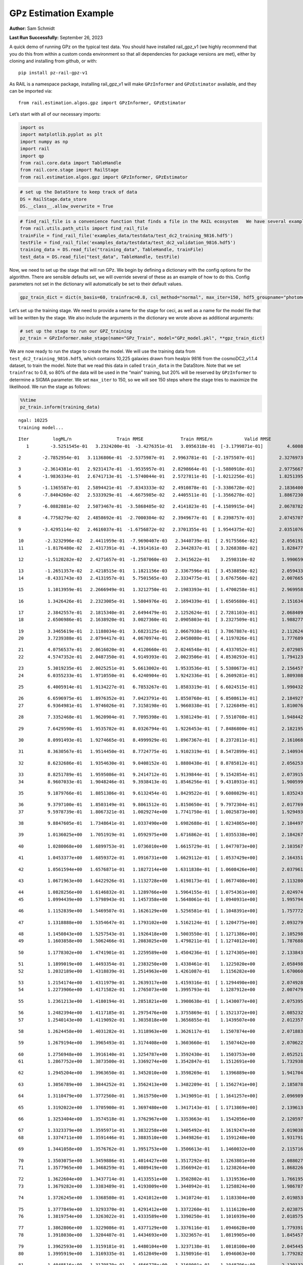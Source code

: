 GPz Estimation Example
======================

**Author:** Sam Schmidt

**Last Run Successfully:** September 26, 2023

A quick demo of running GPz on the typical test data. You should have
installed rail_gpz_v1 (we highly recommend that you do this from within
a custom conda environment so that all dependencies for package versions
are met), either by cloning and installing from github, or with:

::

   pip install pz-rail-gpz-v1

As RAIL is a namespace package, installing rail_gpz_v1 will make
``GPzInformer`` and ``GPzEstimator`` available, and they can be imported
via:

::

   from rail.estimation.algos.gpz import GPzInformer, GPzEstimator

Let’s start with all of our necessary imports:

.. code:: ipython3

    import os
    import matplotlib.pyplot as plt
    import numpy as np
    import rail
    import qp
    from rail.core.data import TableHandle
    from rail.core.stage import RailStage
    from rail.estimation.algos.gpz import GPzInformer, GPzEstimator

.. code:: ipython3

    # set up the DataStore to keep track of data
    DS = RailStage.data_store
    DS.__class__.allow_overwrite = True

.. code:: ipython3

    # find_rail_file is a convenience function that finds a file in the RAIL ecosystem   We have several example data files that are copied with RAIL that we can use for our example run, let's grab those files, one for training/validation, and the other for testing:
    from rail.utils.path_utils import find_rail_file
    trainFile = find_rail_file('examples_data/testdata/test_dc2_training_9816.hdf5')
    testFile = find_rail_file('examples_data/testdata/test_dc2_validation_9816.hdf5')
    training_data = DS.read_file("training_data", TableHandle, trainFile)
    test_data = DS.read_file("test_data", TableHandle, testFile)

Now, we need to set up the stage that will run GPz. We begin by defining
a dictionary with the config options for the algorithm. There are
sensible defaults set, we will override several of these as an example
of how to do this. Config parameters not set in the dictionary will
automatically be set to their default values.

.. code:: ipython3

    gpz_train_dict = dict(n_basis=60, trainfrac=0.8, csl_method="normal", max_iter=150, hdf5_groupname="photometry") 

Let’s set up the training stage. We need to provide a name for the stage
for ceci, as well as a name for the model file that will be written by
the stage. We also include the arguments in the dictionary we wrote
above as additional arguments:

.. code:: ipython3

    # set up the stage to run our GPZ_training
    pz_train = GPzInformer.make_stage(name="GPz_Train", model="GPz_model.pkl", **gpz_train_dict)

We are now ready to run the stage to create the model. We will use the
training data from ``test_dc2_training_9816.hdf5``, which contains
10,225 galaxies drawn from healpix 9816 from the cosmoDC2_v1.1.4
dataset, to train the model. Note that we read this data in called
``train_data`` in the DataStore. Note that we set ``trainfrac`` to 0.8,
so 80% of the data will be used in the “main” training, but 20% will be
reserved by ``GPzInformer`` to determine a SIGMA parameter. We set
``max_iter`` to 150, so we will see 150 steps where the stage tries to
maximize the likelihood. We run the stage as follows:

.. code:: ipython3

    %%time
    pz_train.inform(training_data)


.. parsed-literal::

    ngal: 10225
    training model...


.. parsed-literal::

    Iter	 logML/n 		 Train RMSE		 Train RMSE/n		 Valid RMSE		 Valid MLL		 Time    
       1	-3.5251545e-01	 3.2324200e-01	-3.4276351e-01	 3.0956318e-01	[-3.1799871e-01]	 4.6008801e-01


.. parsed-literal::

       2	-2.7852954e-01	 3.1136806e-01	-2.5375987e-01	 2.9963781e-01	[-2.1975507e-01]	 2.3276973e-01


.. parsed-literal::

       3	-2.3614381e-01	 2.9231417e-01	-1.9535957e-01	 2.8298664e-01	[-1.5880918e-01]	 2.9775667e-01
       4	-1.9836334e-01	 2.6741713e-01	-1.5740044e-01	 2.5727811e-01	[-1.0212256e-01]	 1.8251395e-01


.. parsed-literal::

       5	-1.1365587e-01	 2.5894421e-01	-7.8343333e-02	 2.4910878e-01	[-3.3386728e-02]	 2.1836400e-01
       6	-7.8404260e-02	 2.5333929e-01	-4.6675985e-02	 2.4405511e-01	[-1.3566278e-02]	 1.8867230e-01


.. parsed-literal::

       7	-6.0882881e-02	 2.5073467e-01	-3.5868405e-02	 2.4141823e-01	[-4.1589915e-04]	 2.0678782e-01


.. parsed-literal::

       8	-4.7758279e-02	 2.4858692e-01	-2.7000304e-02	 2.3949677e-01	[ 8.2398757e-03]	 2.0745707e-01


.. parsed-literal::

       9	-3.4295114e-02	 2.4616037e-01	-1.6756872e-02	 2.3701355e-01	[ 1.9544375e-02]	 2.0351076e-01


.. parsed-literal::

      10	-2.3232996e-02	 2.4411959e-01	-7.9690407e-03	 2.3440739e-01	[ 2.9175566e-02]	 2.0561910e-01
      11	-1.8176480e-02	 2.4317391e-01	-4.1914161e-03	 2.3442837e-01	[ 3.3268388e-02]	 1.8284774e-01


.. parsed-literal::

      12	-1.5128282e-02	 2.4271657e-01	-1.2587060e-03	 2.3415622e-01	  3.2598310e-02 	 1.9906592e-01


.. parsed-literal::

      13	-1.2651357e-02	 2.4218515e-01	 1.1821156e-03	 2.3367596e-01	[ 3.4538850e-02]	 2.0594335e-01
      14	-8.4331743e-03	 2.4131957e-01	 5.7501565e-03	 2.3334775e-01	[ 3.6767560e-02]	 2.0076656e-01


.. parsed-literal::

      15	 1.1013959e-01	 2.2666949e-01	 1.3212750e-01	 2.1983393e-01	[ 1.4700258e-01]	 2.9699588e-01


.. parsed-literal::

      16	 1.3426426e-01	 2.2323005e-01	 1.5804976e-01	 2.1694339e-01	[ 1.6505680e-01]	 2.1516347e-01


.. parsed-literal::

      17	 2.3842557e-01	 2.1815340e-01	 2.6494479e-01	 2.1252624e-01	[ 2.7281103e-01]	 2.0684099e-01
      18	 2.6506986e-01	 2.1638920e-01	 3.0027360e-01	 2.0905803e-01	[ 3.2327509e-01]	 1.9882774e-01


.. parsed-literal::

      19	 3.3465619e-01	 2.1188034e-01	 3.6823125e-01	 2.0667938e-01	[ 3.7867887e-01]	 2.1126246e-01
      20	 3.7239388e-01	 2.0794417e-01	 4.0670974e-01	 2.0458080e-01	[ 4.1197026e-01]	 1.7776895e-01


.. parsed-literal::

      21	 4.0756537e-01	 2.0616020e-01	 4.4120660e-01	 2.0246548e-01	[ 4.4337052e-01]	 2.0729852e-01
      22	 4.5747352e-01	 2.0487350e-01	 4.9149393e-01	 2.0023506e-01	[ 4.8530293e-01]	 1.7941236e-01


.. parsed-literal::

      23	 5.3019235e-01	 2.0025251e-01	 5.6613002e-01	 1.9533536e-01	[ 5.5380673e-01]	 2.1564579e-01
      24	 6.0355233e-01	 1.9710550e-01	 6.4240904e-01	 1.9242336e-01	[ 6.2609281e-01]	 1.8093085e-01


.. parsed-literal::

      25	 6.4005914e-01	 1.9134227e-01	 6.7853267e-01	 1.8583319e-01	[ 6.6024515e-01]	 1.9904327e-01


.. parsed-literal::

      26	 6.6596975e-01	 1.8976352e-01	 7.0423791e-01	 1.8550768e-01	[ 6.8508613e-01]	 2.1849275e-01
      27	 6.9364981e-01	 1.9746026e-01	 7.3158198e-01	 1.9660338e-01	[ 7.1226849e-01]	 1.8100762e-01


.. parsed-literal::

      28	 7.3352468e-01	 1.9620904e-01	 7.7095398e-01	 1.9381249e-01	[ 7.5510708e-01]	 1.9484425e-01


.. parsed-literal::

      29	 7.6429590e-01	 1.9535702e-01	 8.0326794e-01	 1.9226453e-01	[ 7.8486800e-01]	 2.1821952e-01


.. parsed-literal::

      30	 8.0991493e-01	 1.9274665e-01	 8.4999929e-01	 1.8967367e-01	[ 8.2372811e-01]	 2.1610689e-01


.. parsed-literal::

      31	 8.3630567e-01	 1.9514450e-01	 8.7724775e-01	 1.9102319e-01	[ 8.5472899e-01]	 2.1409345e-01


.. parsed-literal::

      32	 8.6232686e-01	 1.9354630e-01	 9.0408152e-01	 1.8880438e-01	[ 8.8785812e-01]	 2.0562530e-01


.. parsed-literal::

      33	 8.8251789e-01	 1.9595086e-01	 9.2414712e-01	 1.9139844e-01	[ 9.1542854e-01]	 2.0739150e-01
      34	 8.9607033e-01	 1.9048246e-01	 9.3938413e-01	 1.8546256e-01	[ 9.4318931e-01]	 1.9005990e-01


.. parsed-literal::

      35	 9.1879766e-01	 1.8851386e-01	 9.6132454e-01	 1.8429522e-01	[ 9.6080829e-01]	 1.8352437e-01


.. parsed-literal::

      36	 9.3797100e-01	 1.8503149e-01	 9.8061512e-01	 1.8150650e-01	[ 9.7972304e-01]	 2.0177698e-01
      37	 9.5978739e-01	 1.8067321e-01	 1.0029274e+00	 1.7741750e-01	[ 1.0025873e+00]	 1.9294930e-01


.. parsed-literal::

      38	 9.8847605e-01	 1.7348641e-01	 1.0337490e+00	 1.6982688e-01	[ 1.0234865e+00]	 2.1044970e-01


.. parsed-literal::

      39	 1.0136025e+00	 1.7051919e-01	 1.0592975e+00	 1.6716862e-01	[ 1.0355338e+00]	 2.1842670e-01


.. parsed-literal::

      40	 1.0280068e+00	 1.6899753e-01	 1.0736010e+00	 1.6615729e-01	[ 1.0477073e+00]	 2.1035671e-01


.. parsed-literal::

      41	 1.0453377e+00	 1.6859372e-01	 1.0916731e+00	 1.6629112e-01	[ 1.0537429e+00]	 2.1643519e-01


.. parsed-literal::

      42	 1.0561594e+00	 1.6576871e-01	 1.1027214e+00	 1.6311838e-01	[ 1.0608426e+00]	 2.0379615e-01


.. parsed-literal::

      43	 1.0671963e+00	 1.6422926e-01	 1.1132728e+00	 1.6198173e-01	[ 1.0677408e+00]	 2.1132803e-01


.. parsed-literal::

      44	 1.0828256e+00	 1.6146832e-01	 1.1289766e+00	 1.5964155e-01	[ 1.0754361e+00]	 2.0249748e-01
      45	 1.0994439e+00	 1.5798943e-01	 1.1457358e+00	 1.5648061e-01	[ 1.0940931e+00]	 1.9957948e-01


.. parsed-literal::

      46	 1.1152839e+00	 1.5469507e-01	 1.1626129e+00	 1.5256581e-01	[ 1.1048391e+00]	 1.7577720e-01


.. parsed-literal::

      47	 1.1318888e+00	 1.5354647e-01	 1.1793102e+00	 1.5162124e-01	[ 1.1204775e+00]	 2.0932794e-01


.. parsed-literal::

      48	 1.1450843e+00	 1.5257543e-01	 1.1926418e+00	 1.5003550e-01	[ 1.1271386e+00]	 2.1052980e-01
      49	 1.1603858e+00	 1.5062466e-01	 1.2083025e+00	 1.4798211e-01	[ 1.1274012e+00]	 1.7876887e-01


.. parsed-literal::

      50	 1.1778302e+00	 1.4741901e-01	 1.2259589e+00	 1.4504236e-01	[ 1.1274305e+00]	 2.1338439e-01


.. parsed-literal::

      51	 1.1899019e+00	 1.4493354e-01	 1.2383250e+00	 1.4338461e-01	  1.1225020e+00 	 2.0584989e-01
      52	 1.2032189e+00	 1.4318839e-01	 1.2514963e+00	 1.4261087e-01	  1.1156282e+00 	 1.6700602e-01


.. parsed-literal::

      53	 1.2154174e+00	 1.4311979e-01	 1.2639317e+00	 1.4159316e-01	[ 1.1294490e+00]	 2.0749283e-01
      54	 1.2273906e+00	 1.4171582e-01	 1.2765073e+00	 1.3995793e-01	  1.1287912e+00 	 2.0074797e-01


.. parsed-literal::

      55	 1.2361213e+00	 1.4180194e-01	 1.2851821e+00	 1.3908638e-01	[ 1.1430077e+00]	 2.0753956e-01


.. parsed-literal::

      56	 1.2482394e+00	 1.4117185e-01	 1.2975476e+00	 1.3755869e-01	[ 1.1521372e+00]	 2.0852327e-01
      57	 1.2540143e+00	 1.4119092e-01	 1.3035818e+00	 1.3656855e-01	  1.1439507e+00 	 2.0123577e-01


.. parsed-literal::

      58	 1.2624458e+00	 1.4031282e-01	 1.3118963e+00	 1.3626117e-01	  1.1507874e+00 	 2.0718837e-01


.. parsed-literal::

      59	 1.2679194e+00	 1.3965493e-01	 1.3174408e+00	 1.3603660e-01	  1.1507442e+00 	 2.0706224e-01


.. parsed-literal::

      60	 1.2756948e+00	 1.3916140e-01	 1.3254787e+00	 1.3592430e-01	  1.1503753e+00 	 2.0525217e-01
      61	 1.2867752e+00	 1.3873500e-01	 1.3369274e+00	 1.3542847e-01	  1.1512691e+00 	 1.7329383e-01


.. parsed-literal::

      62	 1.2945204e+00	 1.3963650e-01	 1.3452010e+00	 1.3598269e-01	  1.1396889e+00 	 1.9417048e-01


.. parsed-literal::

      63	 1.3056789e+00	 1.3844252e-01	 1.3562413e+00	 1.3482209e-01	[ 1.1562741e+00]	 2.1858788e-01


.. parsed-literal::

      64	 1.3110479e+00	 1.3772560e-01	 1.3615750e+00	 1.3419091e-01	[ 1.1641257e+00]	 2.0969892e-01


.. parsed-literal::

      65	 1.3192022e+00	 1.3705900e-01	 1.3697480e+00	 1.3417143e-01	[ 1.1713869e+00]	 2.1396136e-01


.. parsed-literal::

      66	 1.3253404e+00	 1.3574518e-01	 1.3762967e+00	 1.3353663e-01	  1.1542056e+00 	 2.1205974e-01


.. parsed-literal::

      67	 1.3323379e+00	 1.3595971e-01	 1.3832258e+00	 1.3405492e-01	  1.1619247e+00 	 2.0190382e-01
      68	 1.3374711e+00	 1.3591446e-01	 1.3883510e+00	 1.3449826e-01	  1.1591240e+00 	 1.9317913e-01


.. parsed-literal::

      69	 1.3441058e+00	 1.3576762e-01	 1.3951753e+00	 1.3506613e-01	  1.1460032e+00 	 2.1157169e-01


.. parsed-literal::

      70	 1.3503075e+00	 1.3459886e-01	 1.4014427e+00	 1.3517292e-01	  1.1263801e+00 	 2.0880270e-01
      71	 1.3577965e+00	 1.3468259e-01	 1.4089419e+00	 1.3566942e-01	  1.1238264e+00 	 1.8682265e-01


.. parsed-literal::

      72	 1.3622604e+00	 1.3437714e-01	 1.4133551e+00	 1.3502802e-01	  1.1319536e+00 	 1.7661953e-01
      73	 1.3679282e+00	 1.3383489e-01	 1.4193009e+00	 1.3440942e-01	  1.1258824e+00 	 1.9867873e-01


.. parsed-literal::

      74	 1.3726245e+00	 1.3368580e-01	 1.4241012e+00	 1.3410724e-01	  1.1183304e+00 	 2.0198536e-01


.. parsed-literal::

      75	 1.3777849e+00	 1.3293370e-01	 1.4291412e+00	 1.3372260e-01	  1.1116120e+00 	 2.0238757e-01
      76	 1.3819754e+00	 1.3263022e-01	 1.4333589e+00	 1.3390250e-01	  1.1016939e+00 	 2.0185757e-01


.. parsed-literal::

      77	 1.3862806e+00	 1.3229086e-01	 1.4377129e+00	 1.3376116e-01	  1.0946628e+00 	 1.7793918e-01
      78	 1.3918030e+00	 1.3204407e-01	 1.4434693e+00	 1.3323657e-01	  1.0819905e+00 	 1.8454576e-01


.. parsed-literal::

      79	 1.3962593e+00	 1.3159181e-01	 1.4480104e+00	 1.3237138e-01	  1.0818100e+00 	 2.0454454e-01
      80	 1.3995919e+00	 1.3169335e-01	 1.4512849e+00	 1.3198916e-01	  1.0946063e+00 	 1.7792821e-01


.. parsed-literal::

      81	 1.4048516e+00	 1.3179570e-01	 1.4566778e+00	 1.3160001e-01	  1.1048706e+00 	 2.1291327e-01


.. parsed-literal::

      82	 1.4091704e+00	 1.3154560e-01	 1.4612407e+00	 1.3072874e-01	  1.1207036e+00 	 2.0606351e-01


.. parsed-literal::

      83	 1.4131539e+00	 1.3122856e-01	 1.4651452e+00	 1.3085076e-01	  1.1247193e+00 	 2.0652723e-01
      84	 1.4163625e+00	 1.3083080e-01	 1.4683420e+00	 1.3076027e-01	  1.1313038e+00 	 1.8422198e-01


.. parsed-literal::

      85	 1.4198429e+00	 1.3053346e-01	 1.4718497e+00	 1.3046336e-01	  1.1439849e+00 	 2.0928693e-01


.. parsed-literal::

      86	 1.4259389e+00	 1.3008428e-01	 1.4780445e+00	 1.2923114e-01	[ 1.1784039e+00]	 2.0151424e-01


.. parsed-literal::

      87	 1.4301332e+00	 1.2978410e-01	 1.4824939e+00	 1.2852024e-01	[ 1.2000306e+00]	 2.1029925e-01
      88	 1.4332297e+00	 1.2983248e-01	 1.4854541e+00	 1.2860195e-01	[ 1.2032707e+00]	 1.8073082e-01


.. parsed-literal::

      89	 1.4365488e+00	 1.2969216e-01	 1.4888237e+00	 1.2836436e-01	[ 1.2087384e+00]	 2.1032023e-01
      90	 1.4398104e+00	 1.2956610e-01	 1.4921402e+00	 1.2839889e-01	[ 1.2192078e+00]	 2.0058036e-01


.. parsed-literal::

      91	 1.4434652e+00	 1.2926086e-01	 1.4958423e+00	 1.2836086e-01	[ 1.2318111e+00]	 2.1281505e-01
      92	 1.4465098e+00	 1.2928010e-01	 1.4987958e+00	 1.2838475e-01	[ 1.2466173e+00]	 1.9855785e-01


.. parsed-literal::

      93	 1.4494177e+00	 1.2885475e-01	 1.5016782e+00	 1.2798707e-01	[ 1.2589734e+00]	 1.8440437e-01


.. parsed-literal::

      94	 1.4523241e+00	 1.2879692e-01	 1.5046068e+00	 1.2774355e-01	[ 1.2658944e+00]	 2.1148968e-01


.. parsed-literal::

      95	 1.4570057e+00	 1.2846645e-01	 1.5095292e+00	 1.2696753e-01	[ 1.2802067e+00]	 2.0944738e-01


.. parsed-literal::

      96	 1.4581219e+00	 1.2815613e-01	 1.5108955e+00	 1.2661548e-01	[ 1.2892726e+00]	 2.0798063e-01
      97	 1.4612617e+00	 1.2808022e-01	 1.5138615e+00	 1.2669229e-01	  1.2888876e+00 	 1.9985414e-01


.. parsed-literal::

      98	 1.4629225e+00	 1.2795087e-01	 1.5154868e+00	 1.2672227e-01	[ 1.2898173e+00]	 1.9768715e-01
      99	 1.4656244e+00	 1.2772235e-01	 1.5182004e+00	 1.2673948e-01	[ 1.2905974e+00]	 1.9018817e-01


.. parsed-literal::

     100	 1.4688527e+00	 1.2748924e-01	 1.5215140e+00	 1.2677056e-01	  1.2867953e+00 	 2.0919847e-01


.. parsed-literal::

     101	 1.4714270e+00	 1.2740954e-01	 1.5242681e+00	 1.2683238e-01	  1.2810472e+00 	 2.0378089e-01


.. parsed-literal::

     102	 1.4740830e+00	 1.2729967e-01	 1.5268765e+00	 1.2671790e-01	  1.2807230e+00 	 2.1635509e-01


.. parsed-literal::

     103	 1.4757294e+00	 1.2726265e-01	 1.5285594e+00	 1.2655633e-01	  1.2808945e+00 	 2.1553659e-01
     104	 1.4788953e+00	 1.2714828e-01	 1.5317767e+00	 1.2635987e-01	  1.2807720e+00 	 1.8935513e-01


.. parsed-literal::

     105	 1.4809589e+00	 1.2716691e-01	 1.5340065e+00	 1.2628918e-01	  1.2735177e+00 	 1.8635201e-01
     106	 1.4843928e+00	 1.2692093e-01	 1.5373529e+00	 1.2623269e-01	  1.2748260e+00 	 1.8123960e-01


.. parsed-literal::

     107	 1.4855388e+00	 1.2691601e-01	 1.5384573e+00	 1.2625057e-01	  1.2736127e+00 	 2.1475363e-01


.. parsed-literal::

     108	 1.4874995e+00	 1.2686016e-01	 1.5404283e+00	 1.2629797e-01	  1.2670127e+00 	 2.0371604e-01


.. parsed-literal::

     109	 1.4899930e+00	 1.2700494e-01	 1.5430070e+00	 1.2632589e-01	  1.2478504e+00 	 2.0458484e-01


.. parsed-literal::

     110	 1.4925779e+00	 1.2696006e-01	 1.5456377e+00	 1.2641066e-01	  1.2378737e+00 	 2.1203423e-01


.. parsed-literal::

     111	 1.4950710e+00	 1.2699842e-01	 1.5482210e+00	 1.2651944e-01	  1.2265106e+00 	 2.0368433e-01


.. parsed-literal::

     112	 1.4971421e+00	 1.2703368e-01	 1.5503413e+00	 1.2658673e-01	  1.2179273e+00 	 2.0391273e-01
     113	 1.4991796e+00	 1.2700097e-01	 1.5525360e+00	 1.2666615e-01	  1.2039750e+00 	 1.9719648e-01


.. parsed-literal::

     114	 1.5018782e+00	 1.2696817e-01	 1.5551791e+00	 1.2657842e-01	  1.2057667e+00 	 2.1124578e-01
     115	 1.5031164e+00	 1.2684956e-01	 1.5563768e+00	 1.2650378e-01	  1.2104439e+00 	 1.7681861e-01


.. parsed-literal::

     116	 1.5049690e+00	 1.2673048e-01	 1.5582478e+00	 1.2644232e-01	  1.2086962e+00 	 2.0930934e-01
     117	 1.5068401e+00	 1.2662895e-01	 1.5602310e+00	 1.2661945e-01	  1.2056925e+00 	 1.7502689e-01


.. parsed-literal::

     118	 1.5088154e+00	 1.2663155e-01	 1.5622418e+00	 1.2656712e-01	  1.1939141e+00 	 2.0591569e-01
     119	 1.5100092e+00	 1.2670326e-01	 1.5634464e+00	 1.2663135e-01	  1.1884643e+00 	 1.7994261e-01


.. parsed-literal::

     120	 1.5119087e+00	 1.2676017e-01	 1.5653766e+00	 1.2675694e-01	  1.1808606e+00 	 2.0858765e-01


.. parsed-literal::

     121	 1.5123286e+00	 1.2675538e-01	 1.5660000e+00	 1.2700932e-01	  1.1784239e+00 	 2.1823883e-01


.. parsed-literal::

     122	 1.5150326e+00	 1.2663034e-01	 1.5685328e+00	 1.2696581e-01	  1.1774144e+00 	 2.0567060e-01


.. parsed-literal::

     123	 1.5160538e+00	 1.2653166e-01	 1.5695075e+00	 1.2690030e-01	  1.1784451e+00 	 2.0226264e-01


.. parsed-literal::

     124	 1.5174034e+00	 1.2638814e-01	 1.5708534e+00	 1.2691924e-01	  1.1775598e+00 	 2.0857716e-01
     125	 1.5183242e+00	 1.2633184e-01	 1.5718569e+00	 1.2673300e-01	  1.1661552e+00 	 1.7977166e-01


.. parsed-literal::

     126	 1.5200573e+00	 1.2627033e-01	 1.5735639e+00	 1.2686960e-01	  1.1670355e+00 	 2.0645809e-01


.. parsed-literal::

     127	 1.5213470e+00	 1.2628736e-01	 1.5748825e+00	 1.2699720e-01	  1.1618227e+00 	 2.0975471e-01


.. parsed-literal::

     128	 1.5224154e+00	 1.2632266e-01	 1.5759830e+00	 1.2702395e-01	  1.1559133e+00 	 2.1066093e-01


.. parsed-literal::

     129	 1.5245185e+00	 1.2636713e-01	 1.5781371e+00	 1.2690799e-01	  1.1490586e+00 	 2.0826101e-01


.. parsed-literal::

     130	 1.5255922e+00	 1.2636529e-01	 1.5792581e+00	 1.2681682e-01	  1.1414412e+00 	 3.2248187e-01
     131	 1.5270747e+00	 1.2636614e-01	 1.5807388e+00	 1.2660663e-01	  1.1409648e+00 	 1.6922045e-01


.. parsed-literal::

     132	 1.5282819e+00	 1.2632407e-01	 1.5819494e+00	 1.2634102e-01	  1.1388927e+00 	 2.1018648e-01


.. parsed-literal::

     133	 1.5296696e+00	 1.2624954e-01	 1.5833483e+00	 1.2609114e-01	  1.1379234e+00 	 2.0961642e-01


.. parsed-literal::

     134	 1.5310750e+00	 1.2617694e-01	 1.5847641e+00	 1.2589101e-01	  1.1335891e+00 	 2.1725392e-01


.. parsed-literal::

     135	 1.5326603e+00	 1.2607561e-01	 1.5863878e+00	 1.2575208e-01	  1.1258158e+00 	 2.1255279e-01
     136	 1.5339250e+00	 1.2605566e-01	 1.5877060e+00	 1.2568672e-01	  1.1180909e+00 	 1.7903399e-01


.. parsed-literal::

     137	 1.5352149e+00	 1.2599625e-01	 1.5890070e+00	 1.2562497e-01	  1.1134537e+00 	 1.8614388e-01
     138	 1.5367636e+00	 1.2591645e-01	 1.5905926e+00	 1.2538657e-01	  1.1065619e+00 	 1.7932415e-01


.. parsed-literal::

     139	 1.5382916e+00	 1.2578995e-01	 1.5921644e+00	 1.2517346e-01	  1.1003901e+00 	 2.0429111e-01


.. parsed-literal::

     140	 1.5399930e+00	 1.2552644e-01	 1.5939058e+00	 1.2462572e-01	  1.0874864e+00 	 2.1093535e-01


.. parsed-literal::

     141	 1.5413062e+00	 1.2544827e-01	 1.5951698e+00	 1.2462636e-01	  1.0901834e+00 	 2.0688725e-01


.. parsed-literal::

     142	 1.5423891e+00	 1.2532770e-01	 1.5962525e+00	 1.2459256e-01	  1.0878017e+00 	 2.7980781e-01


.. parsed-literal::

     143	 1.5433671e+00	 1.2523542e-01	 1.5972605e+00	 1.2454407e-01	  1.0874912e+00 	 2.1409106e-01


.. parsed-literal::

     144	 1.5449846e+00	 1.2508405e-01	 1.5989959e+00	 1.2444991e-01	  1.0768116e+00 	 2.0774221e-01
     145	 1.5464900e+00	 1.2503088e-01	 1.6005530e+00	 1.2440005e-01	  1.0746300e+00 	 1.9746041e-01


.. parsed-literal::

     146	 1.5478812e+00	 1.2500894e-01	 1.6019997e+00	 1.2435987e-01	  1.0692009e+00 	 2.0349050e-01
     147	 1.5484219e+00	 1.2501312e-01	 1.6026534e+00	 1.2435936e-01	  1.0641658e+00 	 1.8623161e-01


.. parsed-literal::

     148	 1.5495491e+00	 1.2499036e-01	 1.6037266e+00	 1.2437908e-01	  1.0626537e+00 	 1.9174576e-01


.. parsed-literal::

     149	 1.5503194e+00	 1.2495357e-01	 1.6044841e+00	 1.2440183e-01	  1.0596708e+00 	 2.0515490e-01
     150	 1.5514065e+00	 1.2489137e-01	 1.6055916e+00	 1.2440547e-01	  1.0528582e+00 	 1.7882800e-01


.. parsed-literal::

    Inserting handle into data store.  model_GPz_Train: inprogress_GPz_model.pkl, GPz_Train
    CPU times: user 2min 2s, sys: 1.05 s, total: 2min 3s
    Wall time: 31 s




.. parsed-literal::

    <rail.core.data.ModelHandle at 0x7fe7446a0bb0>



This should have taken about 30 seconds on a typical desktop computer,
and you should now see a file called ``GPz_model.pkl`` in the directory.
This model file is used by the ``GPzEstimator`` stage to determine our
redshift PDFs for the test set of galaxies. Let’s set up that stage,
again defining a dictionary of variables for the config params:

.. code:: ipython3

    gpz_test_dict = dict(hdf5_groupname="photometry", model="GPz_model.pkl")
    
    gpz_run = GPzEstimator.make_stage(name="gpz_run", **gpz_test_dict)

Let’s run the stage and compute photo-z’s for our test set:

.. code:: ipython3

    %%time
    results = gpz_run.estimate(test_data)


.. parsed-literal::

    Inserting handle into data store.  model: GPz_model.pkl, gpz_run
    Process 0 running estimator on chunk 0 - 10,000
    Process 0 estimating GPz PZ PDF for rows 0 - 10,000
    Inserting handle into data store.  output_gpz_run: inprogress_output_gpz_run.hdf5, gpz_run


.. parsed-literal::

    Process 0 running estimator on chunk 10,000 - 20,000
    Process 0 estimating GPz PZ PDF for rows 10,000 - 20,000


.. parsed-literal::

    Process 0 running estimator on chunk 20,000 - 20,449
    Process 0 estimating GPz PZ PDF for rows 20,000 - 20,449
    CPU times: user 1.72 s, sys: 55 ms, total: 1.78 s
    Wall time: 542 ms


This should be very fast, under a second for our 20,449 galaxies in the
test set. Now, let’s plot a scatter plot of the point estimates, as well
as a few example PDFs. We can get access to the ``qp`` ensemble that was
written via the DataStore via ``results()``

.. code:: ipython3

    ens = results()

.. code:: ipython3

    expdfids = [2, 180, 13517, 18032]
    fig, axs = plt.subplots(4, 1, figsize=(12,10))
    for i, xx in enumerate(expdfids):
        axs[i].set_xlim(0,3)
        ens[xx].plot_native(axes=axs[i])
    axs[3].set_xlabel("redshift", fontsize=15)




.. parsed-literal::

    Text(0.5, 0, 'redshift')




.. image:: ../../../docs/rendered/estimation_examples/06_GPz_files/../../../docs/rendered/estimation_examples/06_GPz_16_1.png


GPzEstimator parameterizes each PDF as a single Gaussian, here we see a
few examples of Gaussians of different widths. Now let’s grab the mode
of each PDF (stored as ancil data in the ensemble) and compare to the
true redshifts from the test_data file:

.. code:: ipython3

    truez = test_data.data['photometry']['redshift']
    zmode = ens.ancil['zmode'].flatten()

.. code:: ipython3

    plt.figure(figsize=(12,12))
    plt.scatter(truez, zmode, s=3)
    plt.plot([0,3],[0,3], 'k--')
    plt.xlabel("redshift", fontsize=12)
    plt.ylabel("z mode", fontsize=12)




.. parsed-literal::

    Text(0, 0.5, 'z mode')




.. image:: ../../../docs/rendered/estimation_examples/06_GPz_files/../../../docs/rendered/estimation_examples/06_GPz_19_1.png

